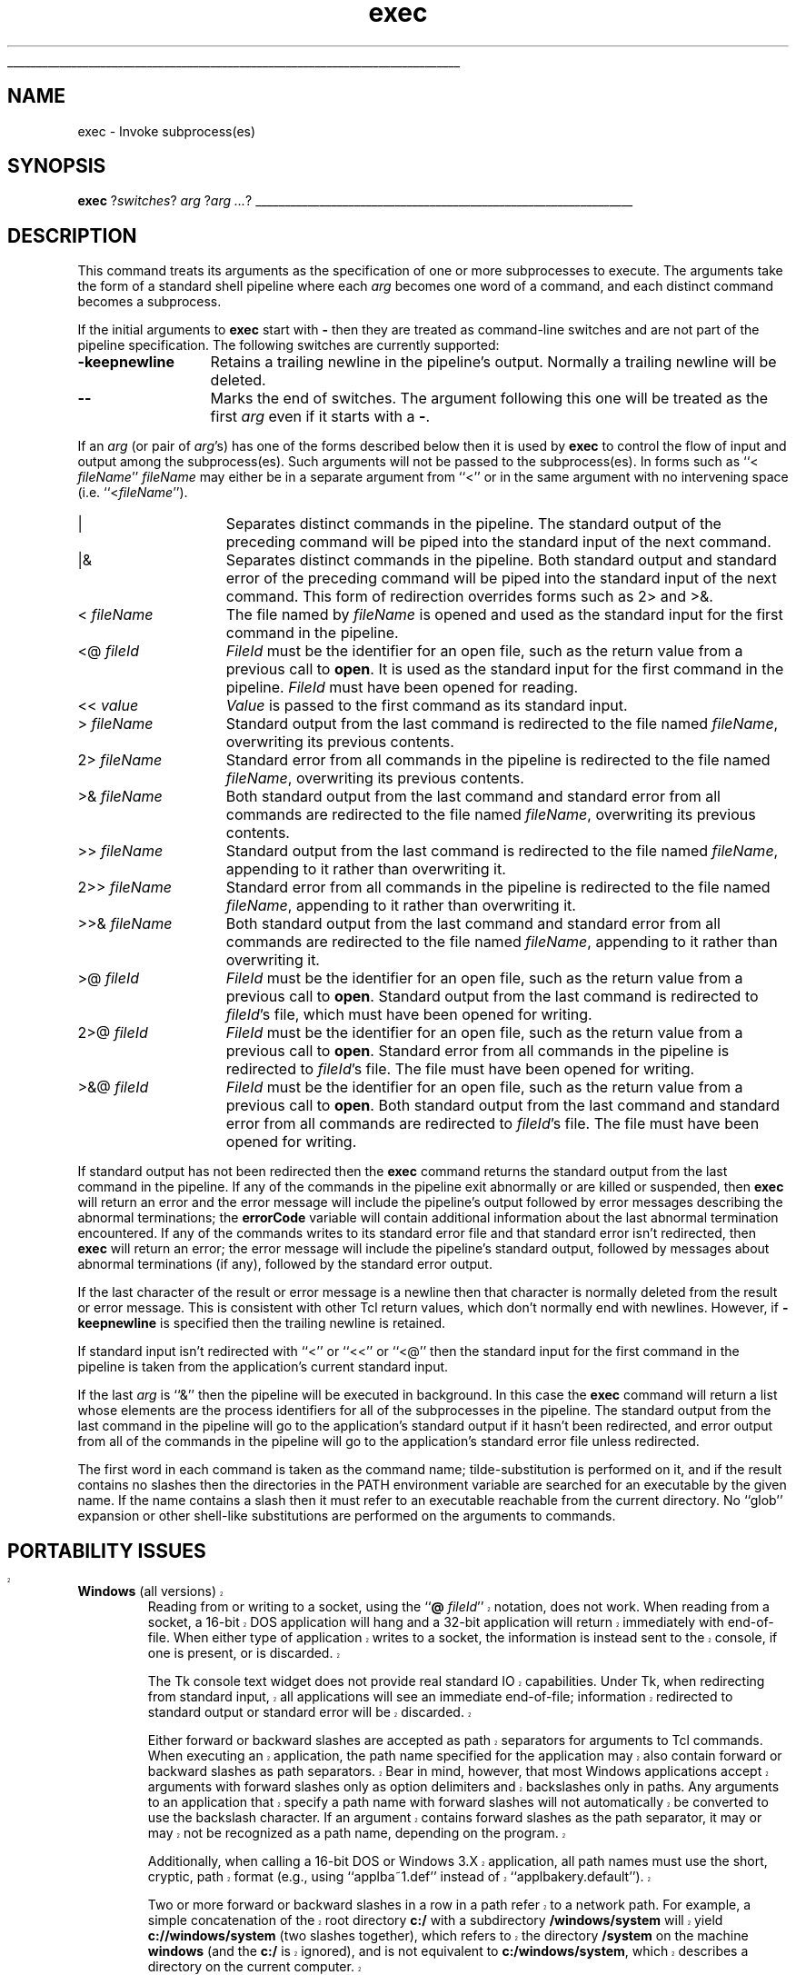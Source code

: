 '\"
'\" Copyright (c) 1993 The Regents of the University of California.
'\" Copyright (c) 1994-1996 Sun Microsystems, Inc.
'\"
'\" See the file "license.terms" for information on usage and redistribution
'\" of this file, and for a DISCLAIMER OF ALL WARRANTIES.
'\" 
'\" RCS: @(#) $Id: exec.n,v 1.12 1999/01/26 03:53:02 jingham Exp $
'\" 
'\" The definitions below are for supplemental macros used in Tcl/Tk
'\" manual entries.
'\"
'\" .AP type name in/out ?indent?
'\"	Start paragraph describing an argument to a library procedure.
'\"	type is type of argument (int, etc.), in/out is either "in", "out",
'\"	or "in/out" to describe whether procedure reads or modifies arg,
'\"	and indent is equivalent to second arg of .IP (shouldn't ever be
'\"	needed;  use .AS below instead)
'\"
'\" .AS ?type? ?name?
'\"	Give maximum sizes of arguments for setting tab stops.  Type and
'\"	name are examples of largest possible arguments that will be passed
'\"	to .AP later.  If args are omitted, default tab stops are used.
'\"
'\" .BS
'\"	Start box enclosure.  From here until next .BE, everything will be
'\"	enclosed in one large box.
'\"
'\" .BE
'\"	End of box enclosure.
'\"
'\" .CS
'\"	Begin code excerpt.
'\"
'\" .CE
'\"	End code excerpt.
'\"
'\" .VS ?version? ?br?
'\"	Begin vertical sidebar, for use in marking newly-changed parts
'\"	of man pages.  The first argument is ignored and used for recording
'\"	the version when the .VS was added, so that the sidebars can be
'\"	found and removed when they reach a certain age.  If another argument
'\"	is present, then a line break is forced before starting the sidebar.
'\"
'\" .VE
'\"	End of vertical sidebar.
'\"
'\" .DS
'\"	Begin an indented unfilled display.
'\"
'\" .DE
'\"	End of indented unfilled display.
'\"
'\" .SO
'\"	Start of list of standard options for a Tk widget.  The
'\"	options follow on successive lines, in four columns separated
'\"	by tabs.
'\"
'\" .SE
'\"	End of list of standard options for a Tk widget.
'\"
'\" .OP cmdName dbName dbClass
'\"	Start of description of a specific option.  cmdName gives the
'\"	option's name as specified in the class command, dbName gives
'\"	the option's name in the option database, and dbClass gives
'\"	the option's class in the option database.
'\"
'\" .UL arg1 arg2
'\"	Print arg1 underlined, then print arg2 normally.
'\"
'\" RCS: @(#) $Id: man.macros,v 1.2 1998/09/14 18:39:54 stanton Exp $
'\"
'\"	# Set up traps and other miscellaneous stuff for Tcl/Tk man pages.
.if t .wh -1.3i ^B
.nr ^l \n(.l
.ad b
'\"	# Start an argument description
.de AP
.ie !"\\$4"" .TP \\$4
.el \{\
.   ie !"\\$2"" .TP \\n()Cu
.   el          .TP 15
.\}
.ie !"\\$3"" \{\
.ta \\n()Au \\n()Bu
\&\\$1	\\fI\\$2\\fP	(\\$3)
.\".b
.\}
.el \{\
.br
.ie !"\\$2"" \{\
\&\\$1	\\fI\\$2\\fP
.\}
.el \{\
\&\\fI\\$1\\fP
.\}
.\}
..
'\"	# define tabbing values for .AP
.de AS
.nr )A 10n
.if !"\\$1"" .nr )A \\w'\\$1'u+3n
.nr )B \\n()Au+15n
.\"
.if !"\\$2"" .nr )B \\w'\\$2'u+\\n()Au+3n
.nr )C \\n()Bu+\\w'(in/out)'u+2n
..
.AS Tcl_Interp Tcl_CreateInterp in/out
'\"	# BS - start boxed text
'\"	# ^y = starting y location
'\"	# ^b = 1
.de BS
.br
.mk ^y
.nr ^b 1u
.if n .nf
.if n .ti 0
.if n \l'\\n(.lu\(ul'
.if n .fi
..
'\"	# BE - end boxed text (draw box now)
.de BE
.nf
.ti 0
.mk ^t
.ie n \l'\\n(^lu\(ul'
.el \{\
.\"	Draw four-sided box normally, but don't draw top of
.\"	box if the box started on an earlier page.
.ie !\\n(^b-1 \{\
\h'-1.5n'\L'|\\n(^yu-1v'\l'\\n(^lu+3n\(ul'\L'\\n(^tu+1v-\\n(^yu'\l'|0u-1.5n\(ul'
.\}
.el \}\
\h'-1.5n'\L'|\\n(^yu-1v'\h'\\n(^lu+3n'\L'\\n(^tu+1v-\\n(^yu'\l'|0u-1.5n\(ul'
.\}
.\}
.fi
.br
.nr ^b 0
..
'\"	# VS - start vertical sidebar
'\"	# ^Y = starting y location
'\"	# ^v = 1 (for troff;  for nroff this doesn't matter)
.de VS
.if !"\\$2"" .br
.mk ^Y
.ie n 'mc \s12\(br\s0
.el .nr ^v 1u
..
'\"	# VE - end of vertical sidebar
.de VE
.ie n 'mc
.el \{\
.ev 2
.nf
.ti 0
.mk ^t
\h'|\\n(^lu+3n'\L'|\\n(^Yu-1v\(bv'\v'\\n(^tu+1v-\\n(^Yu'\h'-|\\n(^lu+3n'
.sp -1
.fi
.ev
.\}
.nr ^v 0
..
'\"	# Special macro to handle page bottom:  finish off current
'\"	# box/sidebar if in box/sidebar mode, then invoked standard
'\"	# page bottom macro.
.de ^B
.ev 2
'ti 0
'nf
.mk ^t
.if \\n(^b \{\
.\"	Draw three-sided box if this is the box's first page,
.\"	draw two sides but no top otherwise.
.ie !\\n(^b-1 \h'-1.5n'\L'|\\n(^yu-1v'\l'\\n(^lu+3n\(ul'\L'\\n(^tu+1v-\\n(^yu'\h'|0u'\c
.el \h'-1.5n'\L'|\\n(^yu-1v'\h'\\n(^lu+3n'\L'\\n(^tu+1v-\\n(^yu'\h'|0u'\c
.\}
.if \\n(^v \{\
.nr ^x \\n(^tu+1v-\\n(^Yu
\kx\h'-\\nxu'\h'|\\n(^lu+3n'\ky\L'-\\n(^xu'\v'\\n(^xu'\h'|0u'\c
.\}
.bp
'fi
.ev
.if \\n(^b \{\
.mk ^y
.nr ^b 2
.\}
.if \\n(^v \{\
.mk ^Y
.\}
..
'\"	# DS - begin display
.de DS
.RS
.nf
.sp
..
'\"	# DE - end display
.de DE
.fi
.RE
.sp
..
'\"	# SO - start of list of standard options
.de SO
.SH "STANDARD OPTIONS"
.LP
.nf
.ta 4c 8c 12c
.ft B
..
'\"	# SE - end of list of standard options
.de SE
.fi
.ft R
.LP
See the \\fBoptions\\fR manual entry for details on the standard options.
..
'\"	# OP - start of full description for a single option
.de OP
.LP
.nf
.ta 4c
Command-Line Name:	\\fB\\$1\\fR
Database Name:	\\fB\\$2\\fR
Database Class:	\\fB\\$3\\fR
.fi
.IP
..
'\"	# CS - begin code excerpt
.de CS
.RS
.nf
.ta .25i .5i .75i 1i
..
'\"	# CE - end code excerpt
.de CE
.fi
.RE
..
.de UL
\\$1\l'|0\(ul'\\$2
..
.TH exec n 7.6 Tcl "Tcl Built-In Commands"
.BS
'\" Note:  do not modify the .SH NAME line immediately below!
.SH NAME
exec \- Invoke subprocess(es)
.SH SYNOPSIS
\fBexec \fR?\fIswitches\fR? \fIarg \fR?\fIarg ...\fR?
.BE

.SH DESCRIPTION
.PP
This command treats its arguments as the specification
of one or more subprocesses to execute.
The arguments take the form of a standard shell pipeline
where each \fIarg\fR becomes one word of a command, and
each distinct command becomes a subprocess.
.PP
If the initial arguments to \fBexec\fR start with \fB\-\fR then
they are treated as command-line switches and are not part
of the pipeline specification.  The following switches are
currently supported:
.TP 13
\fB\-keepnewline\fR
Retains a trailing newline in the pipeline's output.
Normally a trailing newline will be deleted.
.TP 13
\fB\-\|\-\fR
Marks the end of switches.  The argument following this one will
be treated as the first \fIarg\fR even if it starts with a \fB\-\fR.
.PP
If an \fIarg\fR (or pair of \fIarg\fR's) has one of the forms
described below then it is used by \fBexec\fR to control the
flow of input and output among the subprocess(es).
Such arguments will not be passed to the subprocess(es).  In forms
such as ``< \fIfileName\fR'' \fIfileName\fR may either be in a
separate argument from ``<'' or in the same argument with no
intervening space (i.e. ``<\fIfileName\fR'').
.TP 15
|
Separates distinct commands in the pipeline.  The standard output
of the preceding command will be piped into the standard input
of the next command.
.TP 15
|&
Separates distinct commands in the pipeline.  Both standard output
and standard error of the preceding command will be piped into
the standard input of the next command.
This form of redirection overrides forms such as 2> and >&.
.TP 15
<\0\fIfileName\fR
The file named by \fIfileName\fR is opened and used as the standard
input for the first command in the pipeline.
.TP 15
<@\0\fIfileId\fR
\fIFileId\fR must be the identifier for an open file, such as the return
value from a previous call to \fBopen\fR.
It is used as the standard input for the first command in the pipeline.
\fIFileId\fR must have been opened for reading.
.TP 15
<<\0\fIvalue\fR
\fIValue\fR is passed to the first command as its standard input.
.TP 15
>\0\fIfileName\fR
Standard output from the last command is redirected to the file named
\fIfileName\fR, overwriting its previous contents.
.TP 15
2>\0\fIfileName\fR
Standard error from all commands in the pipeline is redirected to the
file named \fIfileName\fR, overwriting its previous contents.
.TP 15
>&\0\fIfileName\fR
Both standard output from the last command and standard error from all
commands are redirected to the file named \fIfileName\fR, overwriting
its previous contents.
.TP 15
>>\0\fIfileName\fR
Standard output from the last command is
redirected to the file named \fIfileName\fR, appending to it rather
than overwriting it.
.TP 15
2>>\0\fIfileName\fR
Standard error from all commands in the pipeline is
redirected to the file named \fIfileName\fR, appending to it rather
than overwriting it.
.TP 15
>>&\0\fIfileName\fR
Both standard output from the last command and standard error from
all commands are redirected to the file named \fIfileName\fR,
appending to it rather than overwriting it.
.TP 15
>@\0\fIfileId\fR
\fIFileId\fR must be the identifier for an open file, such as the return
value from a previous call to \fBopen\fR.
Standard output from the last command is redirected to \fIfileId\fR's
file, which must have been opened for writing.
.TP 15
2>@\0\fIfileId\fR
\fIFileId\fR must be the identifier for an open file, such as the return
value from a previous call to \fBopen\fR.
Standard error from all commands in the pipeline is
redirected to \fIfileId\fR's file.
The file must have been opened for writing.
.TP 15
>&@\0\fIfileId\fR
\fIFileId\fR must be the identifier for an open file, such as the return
value from a previous call to \fBopen\fR.
Both standard output from the last command and standard error from
all commands are redirected to \fIfileId\fR's file.
The file must have been opened for writing.
.PP
If standard output has not been redirected then the \fBexec\fR
command returns the standard output from the last command
in the pipeline.
If any of the commands in the pipeline exit abnormally or
are killed or suspended, then \fBexec\fR will return an error
and the error message will include the pipeline's output followed by
error messages describing the abnormal terminations; the
\fBerrorCode\fR variable will contain additional information
about the last abnormal termination encountered.
If any of the commands writes to its standard error file and that
standard error isn't redirected,
then \fBexec\fR will return an error;  the error message
will include the pipeline's standard output, followed by messages
about abnormal terminations (if any), followed by the standard error
output.
.PP
If the last character of the result or error message
is a newline then that character is normally deleted
from the result or error message.
This is consistent with other Tcl return values, which don't
normally end with newlines.
However, if \fB\-keepnewline\fR is specified then the trailing
newline is retained.
.PP
If standard input isn't redirected with ``<'' or ``<<''
or ``<@'' then the standard input for the first command in the
pipeline is taken from the application's current standard input.
.PP
If the last \fIarg\fR is ``&'' then the pipeline will be
executed in background.
In this case the \fBexec\fR command will return a list whose
elements are the process identifiers for all of the subprocesses
in the pipeline.
The standard output from the last command in the pipeline will
go to the application's standard output if it hasn't been
redirected, and error output from all of
the commands in the pipeline will go to the application's
standard error file unless redirected.
.PP
The first word in each command is taken as the command name;
tilde-substitution is performed on it, and if the result contains
no slashes then the directories
in the PATH environment variable are searched for
an executable by the given name.
If the name contains a slash then it must refer to an executable
reachable from the current directory.
No ``glob'' expansion or other shell-like substitutions
are performed on the arguments to commands.

.VS
.SH "PORTABILITY ISSUES"
.TP
\fBWindows\fR (all versions)
.
Reading from or writing to a socket, using the ``\fB@\0\fIfileId\fR''
notation, does not work.  When reading from a socket, a 16-bit DOS
application will hang and a 32-bit application will return immediately with
end-of-file.  When either type of application writes to a socket, the
information is instead sent to the console, if one is present, or is
discarded.
.sp
The Tk console text widget does not provide real standard IO capabilities.
Under Tk, when redirecting from standard input, all applications will see an
immediate end-of-file; information redirected to standard output or standard
error will be discarded.  
.sp
Either forward or backward slashes are accepted as path separators for
arguments to Tcl commands.  When executing an application, the path name
specified for the application may also contain forward or backward slashes
as path separators.  Bear in mind, however, that most Windows applications
accept arguments with forward slashes only as option delimiters and
backslashes only in paths.  Any arguments to an application that specify a
path name with forward slashes will not automatically be converted to use
the backslash character.  If an argument contains forward slashes as the
path separator, it may or may not be recognized as a path name, depending on
the program.  
.sp
Additionally, when calling a 16-bit DOS or Windows 3.X application, all path
names must use the short, cryptic, path format (e.g., using ``applba~1.def''
instead of ``applbakery.default'').
.sp
Two or more forward or backward slashes in a row in a path refer to a
network path.  For example, a simple concatenation of the root directory
\fBc:/\fR with a subdirectory \fB/windows/system\fR will yield
\fBc://windows/system\fR (two slashes together), which refers to the
directory \fB/system\fR on the machine \fBwindows\fR (and the \fBc:/\fR is
ignored), and is not equivalent to \fBc:/windows/system\fR, which describes
a directory on the current computer.
.TP
\fBWindows NT\fR
.
When attempting to execute an application, \fBexec\fR first searches for the
name as it was specified.  Then, in order, \fB.com\fR, \fB.exe\fR, and \fB.bat\fR 
are appended to the end of the specified name and it searches for
the longer name.  If a directory name was not specified as part of the
application name, the following directories are automatically searched in
order when attempting to locate the application:
.sp
.RS
.RS
The directory from which the Tcl executable was loaded.
.br
The current directory.
.br
The Windows NT 32-bit system directory.
.br
The Windows NT 16-bit system directory.
.br
The Windows NT home directory.
.br
The directories listed in the path.
.RE
.sp
In order to execute the shell builtin commands like \fBdir\fR and \fBcopy\fR,
the caller must prepend ``\fBcmd.exe /c\0\fR'' to the desired command.  
.sp
.RE
.TP
\fBWindows 95\fR
.
When attempting to execute an application, \fBexec\fR first searches for the
name as it was specified.  Then, in order, \fB.com\fR, \fB.exe\fR, and \fB.bat\fR
are appended to the end of the specified name and it searches for
the longer name.  If a directory name was not specified as part of the
application name, the following directories are automatically searched in
order when attempting to locate the application:
.sp
.RS
.RS
The directory from which the Tcl executable was loaded.
.br
The current directory.
.br
The Windows 95 system directory.
.br
The Windows 95 home directory.
.br
The directories listed in the path.
.RE
.sp
In order to execute the shell builtin commands like \fBdir\fR and \fBcopy\fR,
the caller must prepend ``\fBcommand.com /c\0\fR'' to the desired command.
.sp
Once a 16-bit DOS application has read standard input from a console and 
then quit, all subsequently run 16-bit DOS applications will see the 
standard input as already closed.  32-bit applications do not have this
problem and will run correctly even after a 16-bit DOS application thinks 
that standard input is closed.  There is no known workaround for this bug
at this time.
.sp
Redirection between the \fBNUL:\fR device and a 16-bit application does not
always work.  When redirecting from \fBNUL:\fR, some applications may hang,
others will get an infinite stream of ``0x01'' bytes, and some will actually
correctly get an immediate end-of-file; the behavior seems to depend upon 
something compiled into the application itself.  When redirecting greater than
4K or so to \fBNUL:\fR, some applications will hang.  The above problems do not
happen with 32-bit applications.  
.sp
All DOS 16-bit applications are run synchronously.  All standard input from
a pipe to a 16-bit DOS application is collected into a temporary file; the
other end of the pipe must be closed before the 16-bit DOS application
begins executing.  All standard output or error from a 16-bit DOS
application to a pipe is collected into temporary files; the application
must terminate before the temporary files are redirected to the next stage
of the pipeline.  This is due to a workaround for a Windows 95 bug in the 
implementation of pipes, and is how the Windows 95 command line interpreter
handles pipes itself.
.sp
Certain applications, such as \fBcommand.com\fR, should not be executed
interactively.  Applications which directly access the console window,
rather than reading from their standard input and writing to their standard
output may fail, hang Tcl, or even hang the system if their own private
console window is not available to them.
.RE
.TP
\fBWindows 3.X\fR
.
When attempting to execute an application, \fBexec\fR first searches for the
name as it was specified.  Then, in order, \fB.com\fR, \fB.exe\fR, and \fB.bat\fR
are appended to the end of the specified name and it searches for
the longer name.  If a directory name was not specified as part of the
application name, the following directories are automatically searched in
order when attempting to locate the application:
.sp
.RS
.RS
The directory from which the Tcl executable was loaded.
.br
The current directory.
.br
The Windows 3.X system directory.
.br
The Windows 3.X home directory.
.br
The directories listed in the path.
.RE
.sp
In order to execute the shell builtin commands like \fBdir\fR and \fBcopy\fR,
the caller must prepend ``\fBcommand.com /c\0\fR'' to the desired command.
.sp
16-bit and 32-bit DOS and Windows applications may be executed.  However,
redirection and piping of standard IO only works with 16-bit DOS
applications.  32-bit applications always see standard input as already
closed, and any standard output or error is discarded, no matter where in the
pipeline the application occurs or what redirection symbols are used by the
caller.  Additionally, for 16-bit applications, standard error is always
sent to the same place as standard output; it cannot be redirected to a
separate location.  In order to achieve pseudo-redirection for 32-bit
applications, the 32-bit application must instead be written to take command
line arguments that specify the files that it should read from and write to
and open those files itself.  
.sp
All applications, both 16-bit and 32-bit, run synchronously; each application
runs to completion before the next one in the pipeline starts.  Temporary files
are used to simulate piping between applications.  The \fBexec\fR
command cannot be used to start an application in the background.
.sp
When standard input is redirected from an open file using the
``\fB@\0\fIfileId\fR'' notation, the open file is completely read up to its
end.  This is slightly different than under Windows 95 or NT, where the child
application consumes from the open file only as much as it wants.
Redirecting to an open file is supported as normal.
.RE
.TP
\fBMacintosh\fR
The \fBexec\fR command is not implemented and does not exist under Macintosh.
.TP
\fBUnix\fR\0\0\0\0\0\0\0
The \fBexec\fR command is fully functional and works as described.

.SH "SEE ALSO"
open(n)
.VE

.SH KEYWORDS
execute, pipeline, redirection, subprocess


